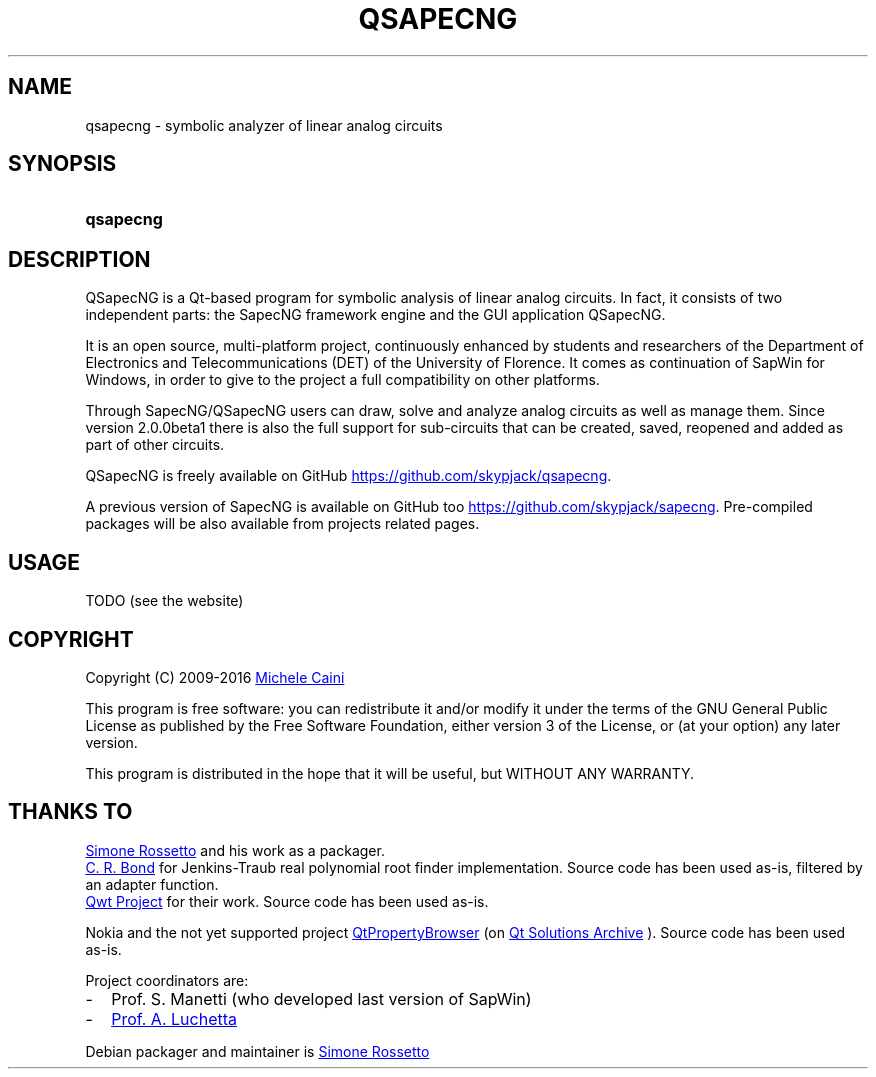 .\"
.\"  QSapecNG - Qt based SapecNG GUI front-end
.\"  Copyright (C) 2009-2016 Michele Caini
.\"
.\"  This program is free software: you can redistribute it and/or modify
.\"  it under the terms of the GNU General Public License as published by
.\"  the Free Software Foundation, either version 3 of the License, or
.\"  (at your option) any later version.
.\"
.\"  This program is distributed in the hope that it will be useful,
.\"  but WITHOUT ANY WARRANTY; without even the implied warranty of
.\"  MERCHANTABILITY or FITNESS FOR A PARTICULAR PURPOSE.  See the
.\"  GNU General Public License for more details.
.\"
.\"  You should have received a copy of the GNU General Public License
.\"  along with this program.  If not, see <http://www.gnu.org/licenses/>.
.\"
.\"
.\" process with groff -man -Tascii qsapecng.1
.\" or with groff -t -e -mandoc -Tps qsapecng.1 > qsapecng.ps
.\" or with nroff -man qsapecng.1 | less

.TH QSAPECNG 1 "2016-08-24" "GNU GPLv3" "Program Description"
.SH NAME
qsapecng \- symbolic analyzer of linear analog circuits
.SH SYNOPSIS
.SY qsapecng
.YS
.SH DESCRIPTION
QSapecNG is a Qt-based program for symbolic analysis of linear analog circuits.
In fact, it consists of two independent parts: the SapecNG framework engine
and the GUI application QSapecNG.

It is an open source, multi-platform project, continuously enhanced by students
and researchers of the Department of Electronics and Telecommunications (DET) of
the University of Florence. It comes as continuation of SapWin for Windows, in
order to give to the project a full compatibility on other platforms.

Through SapecNG/QSapecNG users can draw, solve and analyze analog circuits as
well as manage them. Since version 2.0.0beta1 there is also the full support
for sub-circuits that can be created, saved, reopened and added as part of
other circuits.

QSapecNG is freely available on GitHub
.UR https://github.com/skypjack/qsapecng
.UE .

A previous version of SapecNG is available on GitHub too
.UR https://github.com/skypjack/sapecng
.UE .
Pre-compiled packages will be also available from projects related pages.
.SH USAGE
TODO (see the website)
.SH COPYRIGHT
Copyright (C) 2009-2016
.MT michele.caini@gmail.com
Michele Caini
.ME

This program is free software: you can redistribute it and/or modify
it under the terms of the GNU General Public License as published by
the Free Software Foundation, either version 3 of the License, or
(at your option) any later version.

This program is distributed in the hope that it will be useful,
but WITHOUT ANY WARRANTY.
.SH "THANKS TO"
.MT simros85@gmail.com
Simone Rossetto
.ME
and his work as a packager.

.UR http://www.crbond.com/download/misc/rpoly.cpp
C. R. Bond
.UE
for Jenkins-Traub real polynomial root finder implementation. Source code has
been used as-is, filtered by an adapter function.

.UR http://qwt.sf.net
Qwt Project
.UE
for their work. Source code has been used as-is.

Nokia and the not yet supported project
.UR http://qt.gitorious.org/qt-solutions/qt-solutions/trees/master/qtpropertybrowser
QtPropertyBrowser
.UE
(on
.UR http://qt.nokia.com/products/qt-addons/solutions-archive/index
Qt Solutions Archive
.UE
). Source code has been used as-is.

Project coordinators are:
.IP - 2
Prof. S. Manetti (who developed last version of SapWin)
.IP - 2
.MT luchetta@unifi.it
Prof. A. Luchetta
.ME
.P
Debian packager and maintainer is
.MT simros85@gmail.com
Simone Rossetto
.ME
